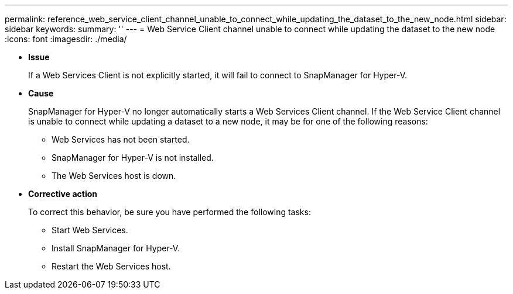 ---
permalink: reference_web_service_client_channel_unable_to_connect_while_updating_the_dataset_to_the_new_node.html
sidebar: sidebar
keywords: 
summary: ''
---
= Web Service Client channel unable to connect while updating the dataset to the new node
:icons: font
:imagesdir: ./media/

* *Issue*
+
If a Web Services Client is not explicitly started, it will fail to connect to SnapManager for Hyper-V.

* *Cause*
+
SnapManager for Hyper-V no longer automatically starts a Web Services Client channel. If the Web Service Client channel is unable to connect while updating a dataset to a new node, it may be for one of the following reasons:

 ** Web Services has not been started.
 ** SnapManager for Hyper-V is not installed.
 ** The Web Services host is down.

* *Corrective action*
+
To correct this behavior, be sure you have performed the following tasks:

 ** Start Web Services.
 ** Install SnapManager for Hyper-V.
 ** Restart the Web Services host.
